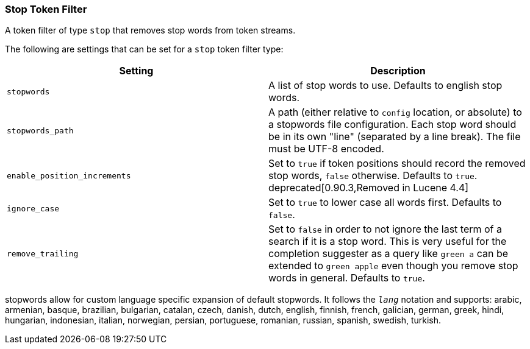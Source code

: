 [[analysis-stop-tokenfilter]]
=== Stop Token Filter

A token filter of type `stop` that removes stop words from token
streams.

The following are settings that can be set for a `stop` token filter
type:

[cols="<,<",options="header",]
|=======================================================================
|Setting |Description
|`stopwords` |A list of stop words to use. Defaults to english stop
words.

|`stopwords_path` |A path (either relative to `config` location, or
absolute) to a stopwords file configuration. Each stop word should be in
its own "line" (separated by a line break). The file must be UTF-8
encoded.

|`enable_position_increments` |Set to `true` if token positions should
record the removed stop words, `false` otherwise. Defaults to `true`.
deprecated[0.90.3,Removed in Lucene 4.4]

|`ignore_case` |Set to `true` to lower case all words first. Defaults to
`false`.

|`remove_trailing` |Set to `false` in order to not ignore the last term of
a search if it is a stop word. This is very useful for the completion
suggester as a query like `green a` can be extended to `green apple` even
though you remove stop words in general. Defaults to `true`.
|=======================================================================

stopwords allow for custom language specific expansion of default
stopwords. It follows the `_lang_` notation and supports: arabic,
armenian, basque, brazilian, bulgarian, catalan, czech, danish, dutch,
english, finnish, french, galician, german, greek, hindi, hungarian,
indonesian, italian, norwegian, persian, portuguese, romanian, russian,
spanish, swedish, turkish.
